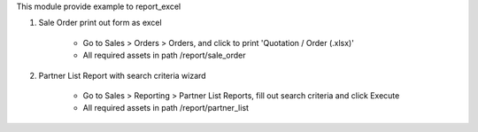 This module provide example to report_excel

1. Sale Order print out form as excel

    - Go to Sales > Orders > Orders, and click to print 'Quotation / Order (.xlsx)'
    - All required assets in path /report/sale_order

2. Partner List Report with search criteria wizard

    - Go to Sales > Reporting > Partner List Reports, fill out search criteria and click Execute
    - All required assets in path /report/partner_list
